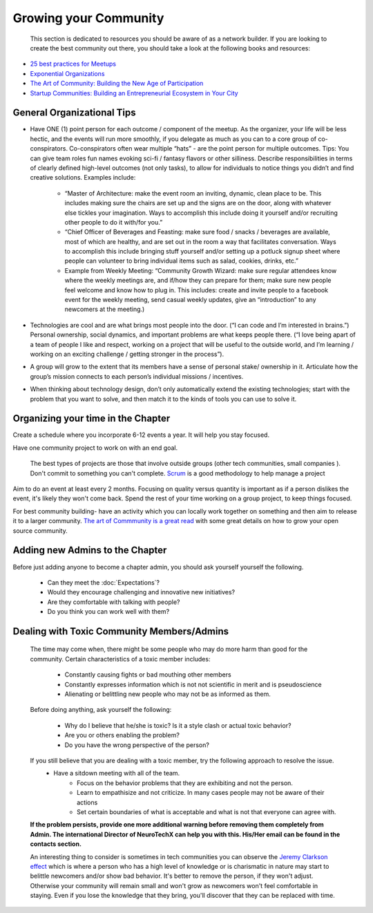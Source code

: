 .. _community:

Growing your Community
======

 This section is dedicated to resources you should be aware of as a network builder. If you are looking to create the best community out there, you should take a look at the following books and resources:

* `25 best practices for Meetups <http://www.mikeschinkel.com/blog/25-best-practices-for-meetup-organizers>`_
* `Exponential Organizations <http://www.amazon.ca/Exponential-Organizations-organizations-better-cheaper-ebook/dp/B00OO8ZGC6>`_
* `The Art of Community: Building the New Age of Participation <http://www.amazon.ca/The-Art-Community-Building-Participation/dp/1449312063>`_
* `Startup Communities: Building an Entrepreneurial Ecosystem in Your City <http://www.amazon.ca/Startup-Communities-Building-Entrepreneurial-Ecosystem/dp/1480563854>`_

General Organizational Tips
----------

* Have ONE (1) point person for each outcome / component of the meetup. As the organizer, your life will be less hectic, and the events will run more smoothly, if you delegate as much as you can to a core group of co-conspirators. Co-conspirators often wear multiple “hats” - are the point person for multiple outcomes. Tips: You can give team roles fun names evoking sci-fi / fantasy flavors or other silliness. Describe responsibilities in terms of clearly defined high-level outcomes (not only tasks), to allow for individuals to notice things you didn’t and find creative solutions. Examples include:

	* “Master of Architecture: make the event room an inviting, dynamic, clean place to be. This includes making sure the chairs are set up and the signs are on the door, along with whatever else tickles your imagination. Ways to accomplish this include doing it yourself and/or recruiting other people to do it with/for you.”
	* “Chief Officer of Beverages and Feasting: make sure food / snacks / beverages are available, most of which are healthy, and are set out in the room a way that facilitates conversation. Ways to accomplish this include  bringing stuff yourself and/or setting up a potluck signup sheet where people can volunteer to bring individual items such as salad, cookies, drinks, etc.”
	* Example from Weekly Meeting: “Community Growth Wizard: make sure regular attendees know where the weekly meetings are, and if/how they can prepare for them; make sure new people feel welcome and know how to plug in. This includes: create and invite people to a facebook event for the weekly meeting, send casual weekly updates, give an “introduction” to any newcomers at the meeting.)
* Technologies are cool and are what brings most people into the door. (“I can code and I’m interested in brains.”) Personal ownership, social dynamics, and important problems are what keeps people there. (“I love being apart of a team of people I like and respect, working on a project that will be useful to the outside world, and I’m learning / working on an exciting challenge / getting stronger in the process”).
* A group will grow to the extent that its members have a sense of personal stake/ ownership in it. Articulate how the group’s mission connects to each person’s individual missions / incentives.
* When thinking about technology design, don’t only automatically extend the existing technologies; start with the problem that you want to solve, and then match it to the kinds of tools you can use to solve it.


Organizing your time in the Chapter
----------

Create a schedule where you incorporate 6-12 events a year. It will help you stay focused.

Have one community project to work on with an end goal.

		The best types of projects are those that involve outside groups (other tech communities, small companies ). Don't commit to something you can't complete. `Scrum <https://en.wikipedia.org/wiki/Scrum_(software_development)>`_ is a good methodology to help manage a project

Aim to do an event at least every 2 months. Focusing on quality versus quantity is important as if a person dislikes the event, it's likely they won't come back. Spend the rest of your time working on a group project, to keep things focused.

For best community building- have an activity which you can locally work together on something and then aim to release it to a larger community. `The art of Commmunity is a great read <http://www.amazon.ca/Startup-Communities-Building-Entrepreneurial-Ecosystem/dp/1480563854>`_ with some great details on how to grow your open source community.




Adding new Admins to the Chapter
----------

Before just adding anyone to become a chapter admin, you should ask yourself yourself the following.

	* Can they meet the :doc:`Expectations`?
	* Would they encourage challenging and innovative new initiatives?
	* Are they comfortable with talking with people?
	* Do you think you can work well with them?




Dealing with Toxic Community Members/Admins
----------

	The time may come when, there might be some people who may do more harm than good for the community. Certain characteristics of a toxic member includes:

		- Constantly causing fights or bad mouthing other members
		- Constantly expresses information which is not not scientific in merit and is pseudoscience
		- Alienating or belittling new people who may not be as informed as them.


	Before doing anything, ask yourself the following:

		- Why do I believe that he/she is toxic? Is it a style clash or actual toxic behavior?
		- Are you or others enabling the problem?
		- Do you have the wrong perspective of the person?



	If you still believe that you are dealing with a toxic member, try the following approach to resolve the issue.
		- Have a sitdown meeting with all of the team.
			- Focus on the behavior problems that they are exhibiting and not the person.
			- Learn to empathisize and not criticize. In many cases people may not be aware of their actions
			- Set certain boundaries of what is acceptable and what is not that everyone can agree with.



	**If the problem persists, provide one more additional warning before removing them completely from Admin. The international Director of NeuroTechX can help you with this. His/Her email can be found in the contacts section.**

	An interesting thing to consider is sometimes in tech communities you can observe the `Jeremy Clarkson effect <https://blog.vanillaforums.com/help/how-to/dealing-with-toxic-community-member/>`_
	which is where a person who has a high level of knowledge or is charismatic in nature may start to belittle newcomers and/or show bad behavior. It's better to
	remove the person, if they won't adjust. Otherwise your community will remain small and won't grow as newcomers won't feel comfortable in staying. Even if you lose the knowledge that they bring, you'll discover that they can
	be replaced with time.
